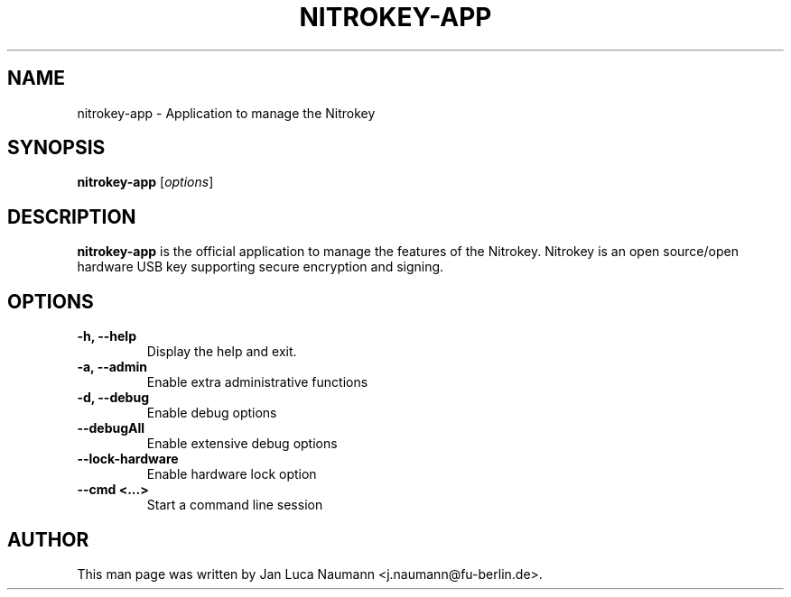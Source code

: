 .\" (C) Copyright 2016 Jan Luca Naumann <j.naumann@fu-berlin.de>,
.TH NITROKEY\-APP 1 "4 October 2016" "" "nitrokey-app man page"
.SH NAME
nitrokey-app \- Application to manage the Nitrokey

.SH SYNOPSIS
.B nitrokey-app
.RI [ options ]

.SH DESCRIPTION
.B nitrokey-app
is the official application to manage the features of the Nitrokey.
Nitrokey is an open source/open hardware USB key supporting secure encryption
and signing.

.SH OPTIONS
.TP
.B \-h, \-\-help
Display the help and exit.
.TP
.B \-a, \-\-admin
Enable extra administrative functions
.TP
.B \-d, \-\-debug
Enable debug options
.TP
.B \-\-debugAll
Enable extensive debug options
.TP
.B \-\-lock\-hardware
Enable hardware lock option
.TP
.B \-\-cmd <...>
Start a command line session

.SH AUTHOR
This man page was written by Jan Luca Naumann <j.naumann@fu-berlin.de>.
